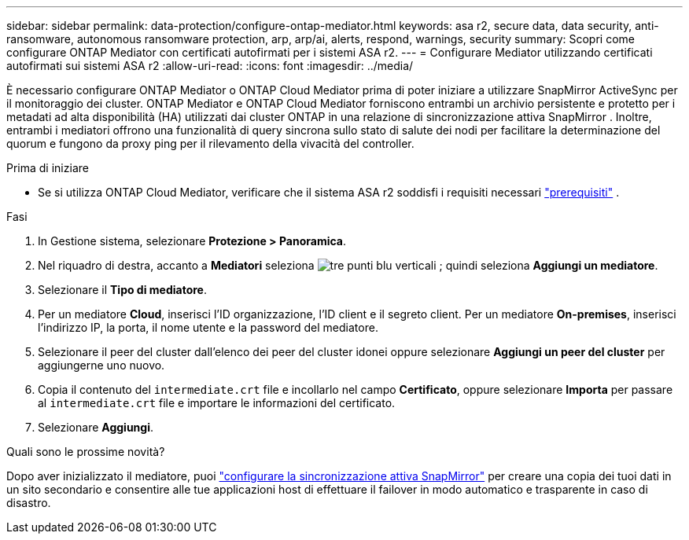 ---
sidebar: sidebar 
permalink: data-protection/configure-ontap-mediator.html 
keywords: asa r2, secure data, data security, anti-ransomware, autonomous ransomware protection, arp, arp/ai, alerts, respond, warnings, security 
summary: Scopri come configurare ONTAP Mediator con certificati autofirmati per i sistemi ASA r2. 
---
= Configurare Mediator utilizzando certificati autofirmati sui sistemi ASA r2
:allow-uri-read: 
:icons: font
:imagesdir: ../media/


[role="lead"]
È necessario configurare ONTAP Mediator o ONTAP Cloud Mediator prima di poter iniziare a utilizzare SnapMirror ActiveSync per il monitoraggio dei cluster. ONTAP Mediator e ONTAP Cloud Mediator forniscono entrambi un archivio persistente e protetto per i metadati ad alta disponibilità (HA) utilizzati dai cluster ONTAP in una relazione di sincronizzazione attiva SnapMirror . Inoltre, entrambi i mediatori offrono una funzionalità di query sincrona sullo stato di salute dei nodi per facilitare la determinazione del quorum e fungono da proxy ping per il rilevamento della vivacità del controller.

.Prima di iniziare
* Se si utilizza ONTAP Cloud Mediator, verificare che il sistema ASA r2 soddisfi i requisiti necessari link:https://docs.netapp.com/us-en/ontap-metrocluster/install-ip/concept_mediator_requirements.html["prerequisiti"^] .


.Fasi
. In Gestione sistema, selezionare *Protezione > Panoramica*.
. Nel riquadro di destra, accanto a *Mediatori* seleziona image:icon_kabob.gif["tre punti blu verticali"] ; quindi seleziona *Aggiungi un mediatore*.
. Selezionare il *Tipo di mediatore*.
. Per un mediatore *Cloud*, inserisci l'ID organizzazione, l'ID client e il segreto client. Per un mediatore *On-premises*, inserisci l'indirizzo IP, la porta, il nome utente e la password del mediatore.
. Selezionare il peer del cluster dall'elenco dei peer del cluster idonei oppure selezionare *Aggiungi un peer del cluster* per aggiungerne uno nuovo.
. Copia il contenuto del  `intermediate.crt` file e incollarlo nel campo *Certificato*, oppure selezionare *Importa* per passare al  `intermediate.crt` file e importare le informazioni del certificato.
. Selezionare *Aggiungi*.


.Quali sono le prossime novità?
Dopo aver inizializzato il mediatore, puoi link:configure-snapmirror-active-sync.html["configurare la sincronizzazione attiva SnapMirror"] per creare una copia dei tuoi dati in un sito secondario e consentire alle tue applicazioni host di effettuare il failover in modo automatico e trasparente in caso di disastro.
